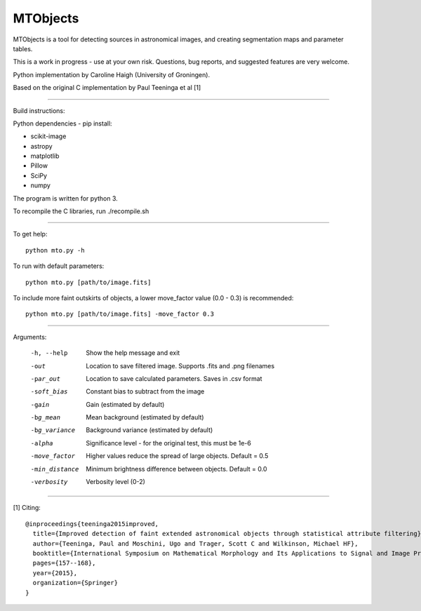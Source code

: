 =====
MTObjects
=====

MTObjects is a tool for detecting sources in astronomical images, and creating segmentation maps and parameter tables.

This is a work in progress - use at your own risk. Questions, bug reports, and suggested features are very welcome.

Python implementation by Caroline Haigh (University of Groningen).

Based on the original C implementation by Paul Teeninga et al [1]

--------------------------

Build instructions:

Python dependencies - pip install:

- scikit-image
- astropy
- matplotlib
- Pillow
- SciPy
- numpy

The program is written for python 3.

To recompile the C libraries, run ./recompile.sh

--------------------------

To get help: 

::

	python mto.py -h

To run with default parameters: 

::

	python mto.py [path/to/image.fits]

To include more faint outskirts of objects, a lower move_factor value (0.0 - 0.3) is recommended: 

::

	python mto.py [path/to/image.fits] -move_factor 0.3

--------------------------

Arguments:

  -h, --help            Show the help message and exit
  -out  	        Location to save filtered image. Supports .fits and .png filenames
  -par_out		Location to save calculated parameters. Saves in .csv format
  -soft_bias		Constant bias to subtract from the image
  -gain		        Gain (estimated by default)
  -bg_mean		Mean background (estimated by default)
  -bg_variance		Background variance (estimated by default)
  -alpha	        Significance level - for the original test, this must be 1e-6
  -move_factor          Higher values reduce the spread of large objects.
				Default = 0.5
  -min_distance         Minimum brightness difference between objects.
				Default = 0.0
  -verbosity		Verbosity level (0-2)


-------------------------

[1] Citing:
::

	@inproceedings{teeninga2015improved,
	  title={Improved detection of faint extended astronomical objects through statistical attribute filtering},
	  author={Teeninga, Paul and Moschini, Ugo and Trager, Scott C and Wilkinson, Michael HF},
	  booktitle={International Symposium on Mathematical Morphology and Its Applications to Signal and Image Processing},
	  pages={157--168},
	  year={2015},
	  organization={Springer}
	}

